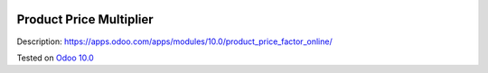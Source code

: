 .. image:: https://itpp.dev/images/infinity-readme.png
   :alt: Tested and maintained by IT Projects Labs
   :target: https://itpp.dev

==========================
 Product Price Multiplier
==========================

Description: https://apps.odoo.com/apps/modules/10.0/product_price_factor_online/

Tested on `Odoo 10.0 <https://github.com/odoo/odoo/commit/bb712ad7017db9c6477ceb40633e2460238b3317>`_
